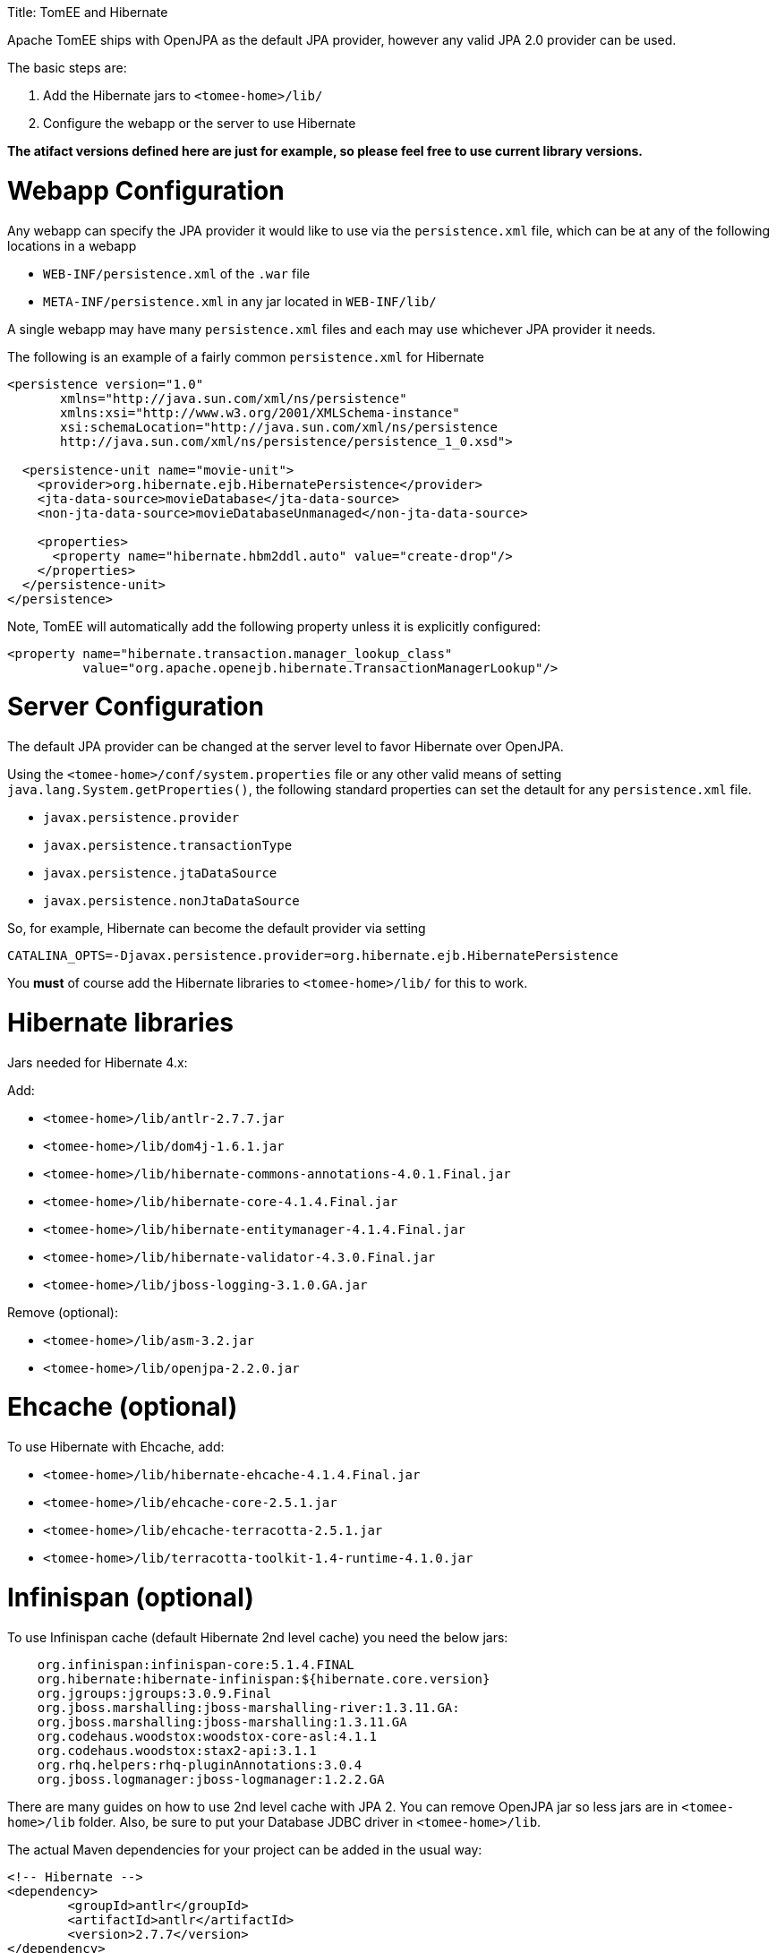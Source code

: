 :doctype: book

Title: TomEE and Hibernate

Apache TomEE ships with OpenJPA as the default JPA provider, however any valid JPA 2.0 provider can be used.

The basic steps are:

. Add the Hibernate jars to `<tomee-home>/lib/`
. Configure the webapp or the server to use Hibernate

*The atifact versions defined here are just for example, so please feel free to use current library versions.*

= Webapp Configuration

Any webapp can specify the JPA provider it would like to use via the `persistence.xml` file, which can be at any of the following locations in a webapp

* `WEB-INF/persistence.xml` of the `.war` file
* `META-INF/persistence.xml` in any jar located in `WEB-INF/lib/`

A single webapp may have many `persistence.xml` files and each may use whichever JPA provider it needs.

The following is an example of a fairly common `persistence.xml` for Hibernate

....
<persistence version="1.0"
       xmlns="http://java.sun.com/xml/ns/persistence"
       xmlns:xsi="http://www.w3.org/2001/XMLSchema-instance"
       xsi:schemaLocation="http://java.sun.com/xml/ns/persistence
       http://java.sun.com/xml/ns/persistence/persistence_1_0.xsd">

  <persistence-unit name="movie-unit">
    <provider>org.hibernate.ejb.HibernatePersistence</provider>
    <jta-data-source>movieDatabase</jta-data-source>
    <non-jta-data-source>movieDatabaseUnmanaged</non-jta-data-source>

    <properties>
      <property name="hibernate.hbm2ddl.auto" value="create-drop"/>
    </properties>
  </persistence-unit>
</persistence>
....

Note, TomEE will automatically add the following property unless it is explicitly configured:

       <property name="hibernate.transaction.manager_lookup_class"
                 value="org.apache.openejb.hibernate.TransactionManagerLookup"/>

= Server Configuration

The default JPA provider can be changed at the server level to favor Hibernate over OpenJPA.

Using the `<tomee-home>/conf/system.properties` file or any other valid means of setting `java.lang.System.getProperties()`, the following standard properties can set the detault for any `persistence.xml` file.

* `javax.persistence.provider`
* `javax.persistence.transactionType`
* `javax.persistence.jtaDataSource`
* `javax.persistence.nonJtaDataSource`

So, for example, Hibernate can become the default provider via setting

`CATALINA_OPTS=-Djavax.persistence.provider=org.hibernate.ejb.HibernatePersistence`

You *must* of course add the Hibernate libraries to `<tomee-home>/lib/` for this to work.

= Hibernate libraries

Jars needed for Hibernate 4.x:

Add:

* `<tomee-home>/lib/antlr-2.7.7.jar`
* `<tomee-home>/lib/dom4j-1.6.1.jar`
* `<tomee-home>/lib/hibernate-commons-annotations-4.0.1.Final.jar`
* `<tomee-home>/lib/hibernate-core-4.1.4.Final.jar`
* `<tomee-home>/lib/hibernate-entitymanager-4.1.4.Final.jar`
* `<tomee-home>/lib/hibernate-validator-4.3.0.Final.jar`
* `<tomee-home>/lib/jboss-logging-3.1.0.GA.jar`

Remove (optional):

* `<tomee-home>/lib/asm-3.2.jar`
* `<tomee-home>/lib/openjpa-2.2.0.jar`

= Ehcache (optional)

To use Hibernate with Ehcache, add:

* `<tomee-home>/lib/hibernate-ehcache-4.1.4.Final.jar`
* `<tomee-home>/lib/ehcache-core-2.5.1.jar`
* `<tomee-home>/lib/ehcache-terracotta-2.5.1.jar`
* `<tomee-home>/lib/terracotta-toolkit-1.4-runtime-4.1.0.jar`

= Infinispan (optional)

To use Infinispan cache (default Hibernate 2nd level cache) you need the below jars:

....

    org.infinispan:infinispan-core:5.1.4.FINAL
    org.hibernate:hibernate-infinispan:${hibernate.core.version}
    org.jgroups:jgroups:3.0.9.Final
    org.jboss.marshalling:jboss-marshalling-river:1.3.11.GA:
    org.jboss.marshalling:jboss-marshalling:1.3.11.GA
    org.codehaus.woodstox:woodstox-core-asl:4.1.1
    org.codehaus.woodstox:stax2-api:3.1.1
    org.rhq.helpers:rhq-pluginAnnotations:3.0.4
    org.jboss.logmanager:jboss-logmanager:1.2.2.GA
....

There are many guides on how to use 2nd level cache with JPA 2.
You can remove OpenJPA jar so less jars are in `<tomee-home>/lib` folder.
Also, be sure to put your Database JDBC driver in `<tomee-home>/lib`.

The actual Maven dependencies for your project can be added in the usual way:

 	<!-- Hibernate -->		
 	<dependency>
 		<groupId>antlr</groupId>
 		<artifactId>antlr</artifactId>
 		<version>2.7.7</version>
 	</dependency>		
 	<dependency>
 		<groupId>dom4j</groupId>
 		<artifactId>dom4j</artifactId>
 		<version>1.6.1</version>
 	</dependency>
 	<dependency>
 		<groupId>org.hibernate.common</groupId>
 		<artifactId>hibernate-commons-annotations</artifactId>
 		<version>4.0.5.Final</version>
 	</dependency>
 	<dependency>
 		<groupId>org.hibernate</groupId>
 		<artifactId>hibernate-core</artifactId>
 		<version>4.2.16.Final</version>
 	</dependency>
 	<dependency>
 		<groupId>org.hibernate</groupId>
 		<artifactId>hibernate-ehcache</artifactId>
 		<version>4.2.16.Final</version>
 	</dependency>
 	<dependency>
 		<groupId>org.hibernate</groupId>
 		<artifactId>hibernate-entitymanager</artifactId>
 		<version>4.2.16.Final</version>
 	</dependency>
 	<dependency>
 		<groupId>org.hibernate</groupId>
 		<artifactId>hibernate-validator</artifactId>
 		<version>4.3.2.Final</version>
 	</dependency>
 	<dependency>
 		<groupId>org.jboss.logging</groupId>
 		<artifactId>jboss-logging</artifactId>
 		<version>3.1.0.GA</version>
 	</dependency>
 	<dependency>
 		<groupId>org.javassist</groupId>
 		<artifactId>javassist</artifactId>
 		<version>3.15.0-GA</version>
 	</dependency>
